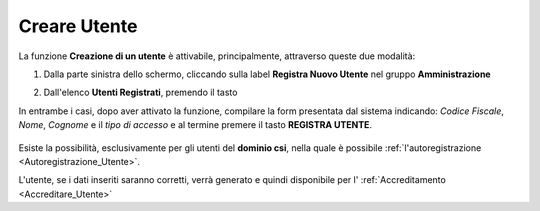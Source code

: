.. _Creare_Utente:

**Creare Utente**
#################

La funzione **Creazione di un utente** è attivabile, principalmente,
attraverso queste due modalità:

1. Dalla parte sinistra dello schermo, cliccando sulla label **Registra Nuovo Utente**
   nel gruppo **Amministrazione**

   .. image:: img/Utente_innesco_damenu.png

2. Dall'elenco **Utenti Registrati**, premendo il tasto

   .. image:: img/Utente_pulsante_add.png


In entrambe i casi, dopo aver attivato la funzione, compilare la form
presentata dal sistema indicando: *Codice Fiscale*, *Nome*, *Cognome* e il *tipo di accesso*
e al termine premere il tasto **REGISTRA UTENTE**.

  .. image:: img/Utente_form_crea.png

Esiste la possibilità, esclusivamente per gli utenti del **dominio csi**, nella quale è
possibile :ref:`l'autoregistrazione <Autoregistrazione_Utente>`.


L'utente, se i dati inseriti saranno corretti, verrà generato e quindi disponibile per
l' :ref:`Accreditamento <Accreditare_Utente>`
